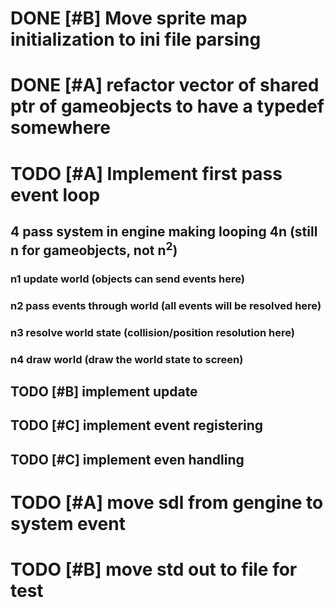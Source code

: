 * DONE [#B] Move sprite map initialization to ini file parsing
* DONE [#A] refactor vector of shared ptr of gameobjects to have a typedef somewhere
* TODO [#A] Implement first pass event loop
** 4 pass system in engine making looping 4n (still n for gameobjects, not n^2)
*** n1 update world (objects can send events here)
*** n2 pass events through world (all events will be resolved here)
*** n3 resolve world state (collision/position resolution here)
*** n4 draw world (draw the world state to screen)
** TODO [#B] implement update
** TODO [#C] implement event registering
** TODO [#C] implement even handling
* TODO [#A] move sdl from gengine to system event
* TODO [#B] move std out to file for test
